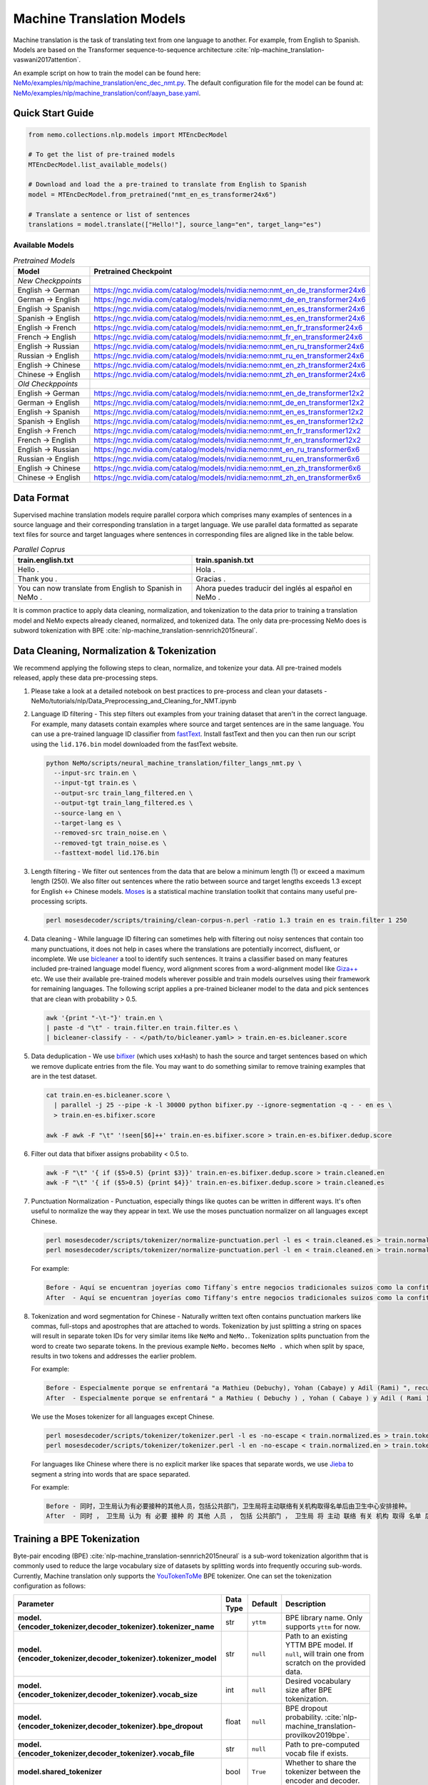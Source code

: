 .. _machine_translation:

Machine Translation Models
==========================
Machine translation is the task of translating text from one language to another. For example, from English to Spanish. Models are
based on the Transformer sequence-to-sequence architecture :cite:`nlp-machine_translation-vaswani2017attention`.

An example script on how to train the model can be found here: `NeMo/examples/nlp/machine_translation/enc_dec_nmt.py <https://github.com/NVIDIA/NeMo/blob/v1.0.2/examples/nlp/machine_translation/enc_dec_nmt.py>`__.
The default configuration file for the model can be found at: `NeMo/examples/nlp/machine_translation/conf/aayn_base.yaml <https://github.com/NVIDIA/NeMo/blob/v1.0.2/examples/nlp/machine_translation/conf/aayn_base.yaml>`__.

Quick Start Guide
-----------------

.. code-block:: python

    from nemo.collections.nlp.models import MTEncDecModel

    # To get the list of pre-trained models
    MTEncDecModel.list_available_models()

    # Download and load the a pre-trained to translate from English to Spanish
    model = MTEncDecModel.from_pretrained("nmt_en_es_transformer24x6")

    # Translate a sentence or list of sentences
    translations = model.translate(["Hello!"], source_lang="en", target_lang="es")

Available Models
^^^^^^^^^^^^^^^^

.. list-table:: *Pretrained Models*
   :widths: 5 10
   :header-rows: 1

   * - Model
     - Pretrained Checkpoint
   * - *New Checkppoints*
     -
   * - English -> German
     - https://ngc.nvidia.com/catalog/models/nvidia:nemo:nmt_en_de_transformer24x6
   * - German -> English
     - https://ngc.nvidia.com/catalog/models/nvidia:nemo:nmt_de_en_transformer24x6
   * - English -> Spanish
     - https://ngc.nvidia.com/catalog/models/nvidia:nemo:nmt_en_es_transformer24x6
   * - Spanish -> English
     - https://ngc.nvidia.com/catalog/models/nvidia:nemo:nmt_es_en_transformer24x6
   * - English -> French
     - https://ngc.nvidia.com/catalog/models/nvidia:nemo:nmt_en_fr_transformer24x6
   * - French -> English
     - https://ngc.nvidia.com/catalog/models/nvidia:nemo:nmt_fr_en_transformer24x6
   * - English -> Russian
     - https://ngc.nvidia.com/catalog/models/nvidia:nemo:nmt_en_ru_transformer24x6
   * - Russian -> English
     - https://ngc.nvidia.com/catalog/models/nvidia:nemo:nmt_ru_en_transformer24x6
   * - English -> Chinese
     - https://ngc.nvidia.com/catalog/models/nvidia:nemo:nmt_en_zh_transformer24x6
   * - Chinese -> English
     - https://ngc.nvidia.com/catalog/models/nvidia:nemo:nmt_zh_en_transformer24x6
   * - *Old Checkppoints*
     -
   * - English -> German
     - https://ngc.nvidia.com/catalog/models/nvidia:nemo:nmt_en_de_transformer12x2
   * - German -> English
     - https://ngc.nvidia.com/catalog/models/nvidia:nemo:nmt_de_en_transformer12x2
   * - English -> Spanish
     - https://ngc.nvidia.com/catalog/models/nvidia:nemo:nmt_en_es_transformer12x2
   * - Spanish -> English
     - https://ngc.nvidia.com/catalog/models/nvidia:nemo:nmt_es_en_transformer12x2
   * - English -> French
     - https://ngc.nvidia.com/catalog/models/nvidia:nemo:nmt_en_fr_transformer12x2
   * - French -> English
     - https://ngc.nvidia.com/catalog/models/nvidia:nemo:nmt_fr_en_transformer12x2
   * - English -> Russian
     - https://ngc.nvidia.com/catalog/models/nvidia:nemo:nmt_en_ru_transformer6x6
   * - Russian -> English
     - https://ngc.nvidia.com/catalog/models/nvidia:nemo:nmt_ru_en_transformer6x6
   * - English -> Chinese
     - https://ngc.nvidia.com/catalog/models/nvidia:nemo:nmt_en_zh_transformer6x6
   * - Chinese -> English
     - https://ngc.nvidia.com/catalog/models/nvidia:nemo:nmt_zh_en_transformer6x6

Data Format
-----------

Supervised machine translation models require parallel corpora which comprises many examples of sentences in a source language and
their corresponding translation in a target language. We use parallel data formatted as separate text files for source and target
languages where sentences in corresponding files are aligned like in the table below.

.. list-table:: *Parallel Coprus*
   :widths: 10 10
   :header-rows: 1

   * - train.english.txt
     - train.spanish.txt
   * - Hello .
     - Hola .
   * - Thank you .
     - Gracias .
   * - You can now translate from English to Spanish in NeMo .
     - Ahora puedes traducir del inglés al español en NeMo .

It is common practice to apply data cleaning, normalization, and tokenization to the data prior to training a translation model and
NeMo expects already cleaned, normalized, and tokenized data. The only data pre-processing NeMo does is subword tokenization with BPE
:cite:`nlp-machine_translation-sennrich2015neural`.

Data Cleaning, Normalization & Tokenization
-------------------------------------------

We recommend applying the following steps to clean, normalize, and tokenize your data. All pre-trained models released, apply these data pre-processing steps.

#. Please take a look at a detailed notebook on best practices to pre-process and clean your datasets - NeMo/tutorials/nlp/Data_Preprocessing_and_Cleaning_for_NMT.ipynb

#. Language ID filtering - This step filters out examples from your training dataset that aren't in the correct language. For example,
   many datasets contain examples where source and target sentences are in the same language. You can use a pre-trained language ID
   classifier from `fastText <https://fasttext.cc/docs/en/language-identification.html>`__. Install fastText and then you can then run our script using the
   ``lid.176.bin`` model downloaded from the fastText website.

   .. code ::

       python NeMo/scripts/neural_machine_translation/filter_langs_nmt.py \
         --input-src train.en \
         --input-tgt train.es \
         --output-src train_lang_filtered.en \
         --output-tgt train_lang_filtered.es \
         --source-lang en \
         --target-lang es \
         --removed-src train_noise.en \
         --removed-tgt train_noise.es \
         --fasttext-model lid.176.bin

#. Length filtering - We filter out sentences from the data that are below a minimum length (1) or exceed a maximum length (250). We
   also filter out sentences where the ratio between source and target lengths exceeds 1.3 except for English <-> Chinese models.
   `Moses <https://github.com/moses-smt/mosesdecoder>`__ is a statistical machine translation toolkit that contains many useful
   pre-processing scripts.

   .. code ::

       perl mosesdecoder/scripts/training/clean-corpus-n.perl -ratio 1.3 train en es train.filter 1 250

#. Data cleaning - While language ID filtering can sometimes help with filtering out noisy sentences that contain too many punctuations,
   it does not help in cases where the translations are potentially incorrect, disfluent,  or incomplete. We use `bicleaner <https://github.com/bitextor/bicleaner>`__
   a tool to identify such sentences. It trains a classifier based on many features included pre-trained language model fluency, word
   alignment scores from a word-alignment model like `Giza++ <https://github.com/moses-smt/giza-pp>`__ etc. We use their available
   pre-trained models wherever possible and train models ourselves using their framework for remaining languages. The following script
   applies a pre-trained bicleaner model to the data and pick sentences that are clean with probability > 0.5.

   .. code ::

       awk '{print "-\t-"}' train.en \
       | paste -d "\t" - train.filter.en train.filter.es \
       | bicleaner-classify - - </path/to/bicleaner.yaml> > train.en-es.bicleaner.score

#. Data deduplication - We use `bifixer <https://github.com/bitextor/bifixer>`__ (which uses xxHash) to hash the source and target
   sentences based on which we remove duplicate entries from the file. You may want to do something similar to remove training examples
   that are in the test dataset.

   .. code ::

       cat train.en-es.bicleaner.score \
         | parallel -j 25 --pipe -k -l 30000 python bifixer.py --ignore-segmentation -q - - en es \
         > train.en-es.bifixer.score

       awk -F awk -F "\t" '!seen[$6]++' train.en-es.bifixer.score > train.en-es.bifixer.dedup.score

#. Filter out data that bifixer assigns probability < 0.5 to.

   .. code ::

       awk -F "\t" '{ if ($5>0.5) {print $3}}' train.en-es.bifixer.dedup.score > train.cleaned.en
       awk -F "\t" '{ if ($5>0.5) {print $4}}' train.en-es.bifixer.dedup.score > train.cleaned.es

#. Punctuation Normalization - Punctuation, especially things like quotes can be written in different ways.
   It's often useful to normalize the way they appear in text. We use the moses punctuation normalizer on all languages except Chinese.

   .. code ::

       perl mosesdecoder/scripts/tokenizer/normalize-punctuation.perl -l es < train.cleaned.es > train.normalized.es
       perl mosesdecoder/scripts/tokenizer/normalize-punctuation.perl -l en < train.cleaned.en > train.normalized.en

   For example:

   .. code ::

       Before - Aquí se encuentran joyerías como Tiffany`s entre negocios tradicionales suizos como la confitería Sprüngli.
       After  - Aquí se encuentran joyerías como Tiffany's entre negocios tradicionales suizos como la confitería Sprüngli.

#. Tokenization and word segmentation for Chinese - Naturally written text often contains punctuation markers like commas, full-stops
   and apostrophes that are attached to words. Tokenization by just splitting a string on spaces will result in separate token IDs for
   very similar items like ``NeMo`` and ``NeMo.``. Tokenization splits punctuation from the word to create two separate tokens. In the
   previous example ``NeMo.`` becomes ``NeMo .`` which when split by space, results in two tokens and addresses the earlier problem.

   For example:

   .. code ::

       Before - Especialmente porque se enfrentará "a Mathieu (Debuchy), Yohan (Cabaye) y Adil (Rami) ", recuerda.
       After  - Especialmente porque se enfrentará " a Mathieu ( Debuchy ) , Yohan ( Cabaye ) y Adil ( Rami ) " , recuerda .

   We use the Moses tokenizer for all languages except Chinese.

   .. code ::

       perl mosesdecoder/scripts/tokenizer/tokenizer.perl -l es -no-escape < train.normalized.es > train.tokenized.es
       perl mosesdecoder/scripts/tokenizer/tokenizer.perl -l en -no-escape < train.normalized.en > train.tokenized.en

   For languages like Chinese where there is no explicit marker like spaces that separate words, we use `Jieba <https://github.com/fxsjy/jieba>`__ to segment a string into words that are space separated.

   For example:

   .. code ::

       Before - 同时，卫生局认为有必要接种的其他人员，包括公共部门，卫生局将主动联络有关机构取得名单后由卫生中心安排接种。
       After  - 同时 ， 卫生局 认为 有 必要 接种 的 其他 人员 ， 包括 公共部门 ， 卫生局 将 主动 联络 有关 机构 取得 名单 后 由 卫生 中心 安排 接种 。

Training a BPE Tokenization
---------------------------

Byte-pair encoding (BPE) :cite:`nlp-machine_translation-sennrich2015neural` is a sub-word tokenization algorithm that is commonly used
to reduce the large vocabulary size of datasets by splitting words into frequently occuring sub-words. Currently, Machine translation
only supports the `YouTokenToMe <https://github.com/VKCOM/YouTokenToMe>`__ BPE tokenizer. One can set the tokenization configuration
as follows:

+-----------------------------------------------------------------+-----------------+----------------+----------------------------------------------------------------------------------------------------+
| **Parameter**                                                   | **Data Type**   |   **Default**  | **Description**                                                                                    |
+-----------------------------------------------------------------+-----------------+----------------+----------------------------------------------------------------------------------------------------+
| **model.{encoder_tokenizer,decoder_tokenizer}.tokenizer_name**  | str             | ``yttm``       | BPE library name. Only supports ``yttm`` for now.                                                  |
+-----------------------------------------------------------------+-----------------+----------------+----------------------------------------------------------------------------------------------------+
| **model.{encoder_tokenizer,decoder_tokenizer}.tokenizer_model** | str             | ``null``       | Path to an existing YTTM BPE model. If ``null``, will train one from scratch on the provided data. |
+-----------------------------------------------------------------+-----------------+----------------+----------------------------------------------------------------------------------------------------+
| **model.{encoder_tokenizer,decoder_tokenizer}.vocab_size**      | int             | ``null``       | Desired vocabulary size after BPE tokenization.                                                    |
+-----------------------------------------------------------------+-----------------+----------------+----------------------------------------------------------------------------------------------------+
| **model.{encoder_tokenizer,decoder_tokenizer}.bpe_dropout**     | float           | ``null``       | BPE dropout probability. :cite:`nlp-machine_translation-provilkov2019bpe`.                         |
+-----------------------------------------------------------------+-----------------+----------------+----------------------------------------------------------------------------------------------------+
| **model.{encoder_tokenizer,decoder_tokenizer}.vocab_file**      | str             | ``null``       | Path to pre-computed vocab file if exists.                                                         |
+-----------------------------------------------------------------+-----------------+----------------+----------------------------------------------------------------------------------------------------+
| **model.shared_tokenizer**                                      | bool            | ``True``       | Whether to share the tokenizer between the encoder and decoder.                                    |
+-----------------------------------------------------------------+-----------------+----------------+----------------------------------------------------------------------------------------------------+


Applying BPE Tokenization, Batching, Bucketing and Padding
----------------------------------------------------------

Given BPE tokenizers, and a cleaned parallel corpus, the following steps are applied to create a `TranslationDataset <https://github.com/NVIDIA/NeMo/blob/v1.0.2/nemo/collections/nlp/data/machine_translation/machine_translation_dataset.py#L64>`__ object.

#. Text to IDs - This performs subword tokenization with the BPE model on an input string and maps it to a sequence of tokens for the
   source and target text.

#. Bucketing - Sentences vary in length and when creating minibatches, we'd like sentences in them to have roughly the same length to
   minimize the number of ``<pad>`` tokens and to maximize computational efficiency. This step groups sentences roughly the same length
   into buckets.

#. Batching and padding - Creates minibatches with a maximum number of tokens specified by ``model.{train_ds,validation_ds,test_ds}.tokens_in_batch``
   from buckets and pads, so they can be packed into a tensor.

Datasets can be configured as follows:

+-------------------------------------------------------------+-----------------+----------------+----------------------------------------------------------------------------------------------------------------------+
| **Parameter**                                               | **Data Type**   |   **Default**  | **Description**                                                                                                      |
+-------------------------------------------------------------+-----------------+----------------+----------------------------------------------------------------------------------------------------------------------+
| **model.{train_ds,validation_ds,test_ds}.src_file_name**    | str             | ``null``       | Path to the source language file.                                                                                    |
+-------------------------------------------------------------+-----------------+----------------+----------------------------------------------------------------------------------------------------------------------+
| **model.{train_ds,validation_ds,test_ds}.tgt_file_name**    | str             | ``null``       | Path to the target language file.                                                                                    |
+-------------------------------------------------------------+-----------------+----------------+----------------------------------------------------------------------------------------------------------------------+
| **model.{train_ds,validation_ds,test_ds}.tokens_in_batch**  | int             | ``512``        | Maximum number of tokens per minibatch.                                                                              |
+-------------------------------------------------------------+-----------------+----------------+----------------------------------------------------------------------------------------------------------------------+
| **model.{train_ds,validation_ds,test_ds}.clean**            | bool            | ``true``       | Whether to clean the dataset by discarding examples that are greater than ``max_seq_length``.                        |
+-------------------------------------------------------------+-----------------+----------------+----------------------------------------------------------------------------------------------------------------------+
| **model.{train_ds,validation_ds,test_ds}.max_seq_length**   | int             | ``512``        | Maximum sequence to be used with the ``clean`` argument above.                                                       |
+-------------------------------------------------------------+-----------------+----------------+----------------------------------------------------------------------------------------------------------------------+
| **model.{train_ds,validation_ds,test_ds}.shuffle**          | bool            | ``true``       | Whether to shuffle minibatches in the PyTorch DataLoader.                                                            |
+-------------------------------------------------------------+-----------------+----------------+----------------------------------------------------------------------------------------------------------------------+
| **model.{train_ds,validation_ds,test_ds}.num_samples**      | int             | ``-1``         | Number of samples to use. ``-1`` for the entire dataset.                                                             |
+-------------------------------------------------------------+-----------------+----------------+----------------------------------------------------------------------------------------------------------------------+
| **model.{train_ds,validation_ds,test_ds}.drop_last**        | bool            | ``false``      | Drop last minibatch if it is not of equal size to the others.                                                        |
+-------------------------------------------------------------+-----------------+----------------+----------------------------------------------------------------------------------------------------------------------+
| **model.{train_ds,validation_ds,test_ds}.pin_memory**       | bool            | ``false``      | Whether to pin memory in the PyTorch DataLoader.                                                                     |
+-------------------------------------------------------------+-----------------+----------------+----------------------------------------------------------------------------------------------------------------------+
| **model.{train_ds,validation_ds,test_ds}.num_workers**      | int             | ``8``          | Number of workers for the PyTorch DataLoader.                                                                        |
+-------------------------------------------------------------+-----------------+----------------+----------------------------------------------------------------------------------------------------------------------+


Tarred Datasets for Large Corpora
---------------------------------

When training with ``DistributedDataParallel``, each process has its own copy of the dataset. For large datasets, this may not always
fit in CPU memory. `TorchData <https://github.com/pytorch/data>`__ circumvents this problem by efficiently iterating over
tar files stored on disk. Each tar file can contain hundreds to thousands of pickle files, each containing a single minibatch.

We recommend using this method when working with datasets with > 1 million sentence pairs.

Tarred datasets can be configured as follows:

+-----------------------------------------------------------------------+-----------------+----------------+----------------------------------------------------------------------------------------------------------------+
| **Parameter**                                                         | **Data Type**   |   **Default**  | **Description**                                                                                                |
+-----------------------------------------------------------------------+-----------------+----------------+----------------------------------------------------------------------------------------------------------------+
| **model.{train_ds,validation_ds,test_ds}.use_tarred_dataset**         | bool            | ``false``      | Whether to use tarred datasets.                                                                                |
+-----------------------------------------------------------------------+-----------------+----------------+----------------------------------------------------------------------------------------------------------------+
| **model.{train_ds,validation_ds,test_ds}.tar_files**                  | str             | ``null``       | String specifying path to all tar files. Example with 100 tarfiles ``/path/to/tarfiles._OP_1..100_CL_.tar``.   |
+-----------------------------------------------------------------------+-----------------+----------------+----------------------------------------------------------------------------------------------------------------+
| **model.{train_ds,validation_ds,test_ds}.metadata_file**              | str             | ``null``       | Path to JSON metadata file that contains only a single entry for the total number of batches in the dataset.   |
+-----------------------------------------------------------------------+-----------------+----------------+----------------------------------------------------------------------------------------------------------------+
| **model.{train_ds,validation_ds,test_ds}.lines_per_dataset_fragment** | int             | ``1000000``    | Number of lines to consider for bucketing and padding.                                                         |
+-----------------------------------------------------------------------+-----------------+----------------+----------------------------------------------------------------------------------------------------------------+
| **model.{train_ds,validation_ds,test_ds}.num_batches_per_tarfile**    | int             | ``100``        | Number of batches (pickle files) within each tarfile.                                                          |
+-----------------------------------------------------------------------+-----------------+----------------+----------------------------------------------------------------------------------------------------------------+
| **model.{train_ds,validation_ds,test_ds}.tar_shuffle_n**              | int             | ``100``        | How many samples to look ahead and load to be shuffled.                                                        |
+-----------------------------------------------------------------------+-----------------+----------------+----------------------------------------------------------------------------------------------------------------+
| **model.{train_ds,validation_ds,test_ds}.shard_strategy**             | str             | ``scatter``    | How the shards are distributed between multiple workers.                                                       |
+-----------------------------------------------------------------------+-----------------+----------------+----------------------------------------------------------------------------------------------------------------+
| **model.preproc_out_dir**                                             | str             | ``null``       | Path to folder that contains processed tar files or directory where new tar files are written.                 |
+-----------------------------------------------------------------------+-----------------+----------------+----------------------------------------------------------------------------------------------------------------+

Tarred datasets can be created in two ways:

#. Using the Hydra config and `training script <https://github.com/NVIDIA/NeMo/blob/v1.0.2/examples/nlp/machine_translation/enc_dec_nmt.py>`__.

   For example:

   .. code ::

       python examples/nlp/machine_translation/enc_dec_nmt.py \
         -cn aayn_base \
         do_training=false \
         model.preproc_out_dir=/path/to/preproc_dir \
         model.train_ds.use_tarred_dataset=true \
         model.train_ds.lines_per_dataset_fragment=1000000 \
         model.train_ds.num_batches_per_tarfile=200 \
         model.train_ds.src_file_name=train.tokenized.en \
         model.train_ds.tgt_file_name=train.tokenized.es \
         model.validation_ds.src_file_name=validation.tokenized.en \
         model.validation_ds.tgt_file_name=validation.tokenized.es \
         model.encoder_tokenizer.vocab_size=32000 \
         model.decoder_tokenizer.vocab_size=32000 \
         ~model.test_ds \
         trainer.devices=[0,1,2,3] \
         trainer.accelerator='gpu' \
         +trainer.fast_dev_run=true \
         exp_manager=null \

   The above script processes the parallel tokenized text files into tarred datasets that are written to ``/path/to/preproc_dir``. Since
   ``do_training`` is set to ``False``, the above script only creates tarred datasets and then exits. If ``do_training`` is set ``True``,
   then one of two things happen:

   (a) If no tar files are present in ``model.preproc_out_dir``, the script first creates those files and then commences training.
   (b) If tar files are already present in ``model.preproc_out_dir``, the script starts training from the provided tar files.

#. Using a separate script without Hydra.

   Tarred datasets for parallel corpora can also be created with a script that doesn't require specifying a configs via Hydra and
   just uses Python argparse.

   For example:

   .. code ::

       python examples/nlp/machine_translation/create_tarred_parallel_dataset.py \
         --shared_tokenizer \
         --clean \
         --bpe_dropout 0.1 \
         --src_fname train.tokenized.en \
         --tgt_fname train.tokenized.es \
         --out_dir /path/to/preproc_dir \
         --vocab_size 32000 \
         --max_seq_length 512 \
         --min_seq_length 1 \
         --tokens_in_batch 8192 \
         --lines_per_dataset_fragment 1000000 \
        --num_batches_per_tarfile 200

  You can then set `model.preproc_out_dir=/path/to/preproc_dir` and `model.train_ds.use_tarred_dataset=true` to train with this data.

Model Configuration and Training
--------------------------------

The overall model consists of an encoder, decoder, and classification head. Encoders and decoders have the following configuration
options:

+-------------------------------------------------------------------+-----------------+-----------------------+-----------------------------------------------------------------------------------------------------------------+
| **Parameter**                                                     | **Data Type**   |   **Default**         | **Description**                                                                                                 |
+-------------------------------------------------------------------+-----------------+-----------------------+-----------------------------------------------------------------------------------------------------------------+
| **model.{encoder,decoder}.max_sequence_length**                   | int             | ``512``               | Maximum sequence length of positional encodings.                                                                |
+-------------------------------------------------------------------+-----------------+-----------------------+-----------------------------------------------------------------------------------------------------------------+
| **model.{encoder,decoder}.embedding_dropout**                     | float           | ``0.1``               | Path to JSON metadata file that contains only a single entry for the total number of batches in the dataset.    |
+-------------------------------------------------------------------+-----------------+-----------------------+-----------------------------------------------------------------------------------------------------------------+
| **model.{encoder,decoder}.learn_positional_encodings**            | bool            | ``false``             | If ``True``, this is a regular learnable embedding layer. If ``False``, fixes position encodings to sinusoidal. |
+-------------------------------------------------------------------+-----------------+-----------------------+-----------------------------------------------------------------------------------------------------------------+
| **model.{encoder,decoder}.hidden_size**                           | int             | ``512``               | Size of the transformer hidden states.                                                                          |
+-------------------------------------------------------------------+-----------------+-----------------------+-----------------------------------------------------------------------------------------------------------------+
| **model.{encoder,decoder}.num_layers**                            | int             | ``6``                 | Number of transformer layers.                                                                                   |
+-------------------------------------------------------------------+-----------------+-----------------------+-----------------------------------------------------------------------------------------------------------------+
| **model.{encoder,decoder}.inner_size**                            | int             | ``2048``              | Size of the hidden states within the feedforward layers.                                                        |
+-------------------------------------------------------------------+-----------------+-----------------------+-----------------------------------------------------------------------------------------------------------------+
| **model.{encoder,decoder}.num_attention_heads**                   | int             | ``8``                 | Number of attention heads.                                                                                      |
+-------------------------------------------------------------------+-----------------+-----------------------+-----------------------------------------------------------------------------------------------------------------+
| **model.{encoder,decoder}.ffn_dropout**                           | float           | ``0.1``               | Dropout probability within the feedforward layers.                                                              |
+-------------------------------------------------------------------+-----------------+-----------------------+-----------------------------------------------------------------------------------------------------------------+
| **model.{encoder,decoder}.attn_score_dropout**                    | float           | ``0.1``               | Dropout probability of the attention scores before softmax normalization.                                       |
+-------------------------------------------------------------------+-----------------+-----------------------+-----------------------------------------------------------------------------------------------------------------+
| **model.{encoder,decoder}.attn_layer_dropout**                    | float           | ``0.1``               | Dropout probability of the attention query, key, and value projection activations.                              |
+-------------------------------------------------------------------+-----------------+-----------------------+-----------------------------------------------------------------------------------------------------------------+
| **model.{encoder,decoder}.hidden_act**                            | str             | ``relu``              | Activation function throughout the network.                                                                     |
+-------------------------------------------------------------------+-----------------+-----------------------+-----------------------------------------------------------------------------------------------------------------+
| **model.{encoder,decoder}.mask_future**                           | bool            | ``false``, ``true``   | Whether to mask future timesteps for attention. Defaults to ``True`` for decoder and ``False`` for encoder.     |
+-------------------------------------------------------------------+-----------------+-----------------------+-----------------------------------------------------------------------------------------------------------------+
| **model.{encoder,decoder}.pre_ln**                                | bool            | ``false``             | Whether to apply layer-normalization before (``true``) or after (``false``) a sub-layer.                        |
+-------------------------------------------------------------------+-----------------+-----------------------+-----------------------------------------------------------------------------------------------------------------+

Our pre-trained models are optimized with Adam, with a maximum learning of 0.0004, beta of (0.9, 0.98), and inverse square root learning
rate schedule from :cite:`nlp-machine_translation-vaswani2017attention`. The **model.optim** section sets the optimization parameters.

The following script creates tarred datasets based on the provided parallel corpus and trains a model based on the ``base`` configuration
from :cite:`nlp-machine_translation-vaswani2017attention`.

.. code ::

    python examples/nlp/machine_translation/enc_dec_nmt.py \
      -cn aayn_base \
      do_training=true \
      trainer.devices=8 \
      trainer.accelerator='gpu' \
      ~trainer.max_epochs \
      +trainer.max_steps=100000 \
      +trainer.val_check_interval=1000 \
      +exp_manager.exp_dir=/path/to/store/results \
      +exp_manager.create_checkpoint_callback=True \
      +exp_manager.checkpoint_callback_params.monitor=val_sacreBLEU \
      +exp_manager.checkpoint_callback_params.mode=max \
      +exp_manager.checkpoint_callback_params.save_top_k=5 \
      model.preproc_out_dir=/path/to/preproc_dir \
      model.train_ds.use_tarred_dataset=true \
      model.train_ds.lines_per_dataset_fragment=1000000 \
      model.train_ds.num_batches_per_tarfile=200 \
      model.train_ds.src_file_name=train.tokenized.en \
      model.train_ds.tgt_file_name=train.tokenized.es \
      model.validation_ds.src_file_name=validation.tokenized.en \
      model.validation_ds.tgt_file_name=validation.tokenized.es \
      model.encoder_tokenizer.vocab_size=32000 \
      model.decoder_tokenizer.vocab_size=32000 \
      ~model.test_ds \

The trainer keeps track of the sacreBLEU score :cite:`nlp-machine_translation-post2018call` on the provided validation set and saves
the checkpoints that have the top 5 (by default) sacreBLEU scores.

At the end of training, a ``.nemo`` file is written to the result directory which allows to run inference on a test set.

Multi-Validation
----------------

To run validation on multiple datasets, specify ``validation_ds.src_file_name`` and ``validation_ds.tgt_file_name`` with a list of file paths:

.. code-block:: bash

  model.validation_ds.src_file_name=[/data/wmt13-en-de.src,/data/wmt14-en-de.src] \
  model.validation_ds.tgt_file_name=[/data/wmt13-en-de.ref,/data/wmt14-en-de.ref] \

When using ``val_loss`` or ``val_sacreBLEU`` for the ``exp_manager.checkpoint_callback_params.monitor``
then the 0th indexed dataset will be used as the monitor.

To use other indexes, append the index:

.. code-block:: bash

    exp_manager.checkpoint_callback_params.monitor=val_sacreBLEU_dl_index_1

Multiple test datasets work exactly the same way as validation datasets, simply replace ``validation_ds`` by ``test_ds`` in the above examples.

Bottleneck Models and Latent Variable Models (VAE, MIM)
-------------------------------------------------------

NMT with bottleneck encoder architecture is also supported (i.e., fixed size bottleneck), along with the training of Latent Variable Models (currently VAE, and MIM).

1. Supported  learning frameworks (**model.model_type**):
    * NLL - Conditional cross entropy (the usual NMT loss)
    * VAE - Variational Auto-Encoder (`paper <https://arxiv.org/pdf/1312.6114.pdf>`_)
    * MIM - Mutual Information Machine (`paper <https://arxiv.org/pdf/2003.02645.pdf>`_)
2. Supported encoder architectures (**model.encoder.arch**):
    * seq2seq - the usual transformer encoder without a bottleneck
    * bridge - attention bridge bottleneck (`paper <https://arxiv.org/pdf/1703.03130.pdf>`_)
    * perceiver -  Perceiver bottleneck (`paper <https://arxiv.org/pdf/2103.03206.pdf>`_)


+----------------------------------------+----------------+--------------+-------------------------------------------------------------------------------------------------------+
| **Parameter**                          | **Data Type**  | **Default**  | **Description**                                                                                       |
+========================================+================+==============+=======================================================================================================+
| **model.model_type**                   | str            | ``nll``      | Learning (i.e., loss) type: nll (i.e., cross-entropy/auto-encoder), mim, vae (see description above)  |
+----------------------------------------+----------------+--------------+-------------------------------------------------------------------------------------------------------+
| **model.min_logv**                     | float          | ``-6``       | Minimal allowed log variance for mim                                                                  |
+----------------------------------------+----------------+--------------+-------------------------------------------------------------------------------------------------------+
| **model.latent_size**                  | int            | ``-1``       | Dimension of latent (projected from hidden) -1 will take value of hidden size                         |
+----------------------------------------+----------------+--------------+-------------------------------------------------------------------------------------------------------+
| **model. non_recon_warmup_batches**    | bool           | ``200000``   | Warm-up steps for mim, and vae losses (anneals non-reconstruction part)                               |
+----------------------------------------+----------------+--------------+-------------------------------------------------------------------------------------------------------+
| **model. recon_per_token**             | bool           | ``true``     | When false reconstruction is computed per sample, not per token                                       |
+----------------------------------------+----------------+--------------+-------------------------------------------------------------------------------------------------------+
| **model.encoder.arch**                 | str            | ``seq2seq``  | Supported architectures: ``seq2seq``, ``bridge``, ``perceiver`` (see description above).              |
+----------------------------------------+----------------+--------------+-------------------------------------------------------------------------------------------------------+
| **model.encoder.hidden_steps**         | int            | ``32``       | Fixed number of hidden steps                                                                          |
+----------------------------------------+----------------+--------------+-------------------------------------------------------------------------------------------------------+
| **model.encoder.hidden_blocks**        | int            | ``1``        | Number of repeat blocks (see classes for description)                                                 |
+----------------------------------------+----------------+--------------+-------------------------------------------------------------------------------------------------------+
| **model.encoder. hidden_init_method**  | str            | ``default``  | See classes for available values                                                                      |
+----------------------------------------+----------------+--------------+-------------------------------------------------------------------------------------------------------+


Detailed description of config parameters:

* **model.encoder.arch=seq2seq**
    * *model.encoder.hidden_steps is ignored*
    * *model.encoder.hidden_blocks is ignored*
    * *model.encoder.hidden_init_method is ignored*
* **model.encoder.arch=bridge**
    * *model.encoder.hidden_steps:* input is projected to the specified fixed steps
    * *model.encoder.hidden_blocks:* number of encoder blocks to repeat after attention bridge projection
    * *model.encoder.hidden_init_method:*
         *  enc_shared (default) - apply encoder to inputs, than attention bridge, followed by hidden_blocks number of the same encoder (pre and post encoders share parameters)
         * identity - apply attention bridge to inputs, followed by hidden_blocks number of the same encoder
         * enc - similar to enc_shared but the initial encoder has independent parameters
* **model.encoder.arch=perceiver**
    * *model.encoder.hidden_steps:* input is projected to the specified fixed steps
    * *model.encoder.hidden_blocks:* number of cross-attention + self-attention blocks to repeat after initialization block (all self-attention and cross-attention share parameters)
    * *model.encoder.hidden_init_method:*
         * params (default) - hidden state is initialized with learned parameters followed by cross-attention with independent parameters
         * bridge - hidden state is initialized with an attention bridge


Training requires the use of the following script (instead of ``enc_dec_nmt.py``):

.. code ::

    python -- examples/nlp/machine_translation/enc_dec_nmt-bottleneck.py \
          --config-path=conf \
          --config-name=aayn_bottleneck \
          ...
          model.model_type=nll \
          model.non_recon_warmup_batches=7500 \
          model.encoder.arch=perceiver \
          model.encoder.hidden_steps=32 \
          model.encoder.hidden_blocks=2 \
          model.encoder.hidden_init_method=params \
          ...


Model Inference
---------------

To generate translations on a test set and compute sacreBLEU scores, run the inference script:

.. code ::

    python examples/nlp/machine_translation/nmt_transformer_infer.py \
      --model /path/to/model.nemo \
      --srctext test.en \
      --tgtout test.en-es.translations \
      --batch_size 128 \
      --source_lang en \
      --target_lang es

The ``--srctext`` file must be provided before tokenization and normalization. The resulting ``--tgtout`` file is detokenized and
can be used to compute sacreBLEU scores.

.. code ::

    cat test.en-es.translations | sacrebleu test.es

Inference Improvements
----------------------

In practice, there are a few commonly used techniques at inference to improve translation quality. NeMo implements:

1) Model Ensembling
2) Shallow Fusion decoding with transformer language models :cite:`nlp-machine_translation-gulcehre2015using`
3) Noisy-channel re-ranking :cite:`nlp-machine_translation-yee2019simple`

(a) Model Ensembling - Given many models trained with the same encoder and decoder tokenizer, it is possible to ensemble their predictions (by averaging probabilities at each step) to generate better translations.

.. math::

  P(y_t|y_{<t},x;\theta_{1} \ldots \theta_{k}) = \frac{1}{k} \sum_{i=1}^k P(y_t|y_{<t},x;\theta_{i})


*NOTE*: It is important to make sure that all models being ensembled are trained with the same tokenizer.

The inference script will ensemble all models provided via the `--model` argument as a comma separated string pointing to multiple model paths.

For example, to ensemble three models /path/to/model1.nemo, /path/to/model2.nemo, /path/to/model3.nemo, run:

.. code::

    python examples/nlp/machine_translation/nmt_transformer_infer.py \
      --model /path/to/model1.nemo,/path/to/model2.nemo,/path/to/model3.nemo \
      --srctext test.en \
      --tgtout test.en-es.translations \
      --batch_size 128 \
      --source_lang en \
      --target_lang es

(b) Shallow Fusion Decoding with Transformer Language Models - Given a translation model or an ensemble ot translation models, it possible to combine the scores provided by the translation model(s) and a target-side language model.

At each decoding step, the score for a particular hypothesis on the beam is given by the weighted sum of the translation model log-probabilities and lanuage model log-probabilities.

.. math::
   \mathcal{S}(y_{1\ldots n}|x;\theta_{s \rightarrow t},\theta_{t}) = \mathcal{S}(y_{1\ldots n - 1}|x;\theta_{s \rightarrow t},\theta_{t}) + \log P(y_{n}|y_{<n},x;\theta_{s \rightarrow t}) + \lambda_{sf} \log P(y_{n}|y_{<n};\theta_{t})

Lambda controls the weight assigned to the language model. For now, the only family of language models supported are transformer language models trained in NeMo.

*NOTE*: The transformer language model needs to be trained using the same tokenizer as the decoder tokenizer in the NMT system.

For example, to ensemble three models /path/to/model1.nemo, /path/to/model2.nemo, /path/to/model3.nemo, with shallow fusion using an LM /path/to/lm.nemo

.. code::

    python examples/nlp/machine_translation/nmt_transformer_infer.py \
      --model /path/to/model1.nemo,/path/to/model2.nemo,/path/to/model3.nemo \
      --lm_model /path/to/lm.nemo \
      --fusion_coef 0.05 \
      --srctext test.en \
      --tgtout test.en-es.translations \
      --batch_size 128 \
      --source_lang en \
      --target_lang es

(c) Noisy Channel Re-ranking - Unlike ensembling and shallow fusion, noisy channel re-ranking only re-ranks the final candidates produced by beam search. It does so based on three scores

1) Forward (source to target) translation model(s) log-probabilities
2) Reverse (target to source) translation model(s) log-probabilities
3) Language Model (target) log-probabilities

.. math::
  \argmax_{i} \mathcal{S}(y_i|x) = \log P(y_i|x;\theta_{s \rightarrow t}^{ens}) + \lambda_{ncr} \big( \log P(x|y_i;\theta_{t \rightarrow s}) + \log P(y_i;\theta_{t}) \big)


To perform noisy-channel re-ranking, first generate a `.scores` file that contains log-proabilities from the forward translation model for each hypothesis on the beam.

.. code::  bash

  python examples/nlp/machine_translation/nmt_transformer_infer.py \
    --model /path/to/model1.nemo,/path/to/model2.nemo,/path/to/model3.nemo \
    --lm_model /path/to/lm.nemo \
    --write_scores \
    --fusion_coef 0.05 \
    --srctext test.en \
    --tgtout test.en-es.translations \
    --batch_size 128 \
    --source_lang en \
    --target_lang es

This will generate a scores file test.en-es.translations.scores, which is provided as input to NeMo/examples/nlp/machine_translation/noisy_channel_reranking.py

This script also requires a reverse (target to source) translation model and a target language model.

.. code:: bash

    python noisy_channel_reranking.py \
        --reverse_model=/path/to/reverse_model1.nemo,/path/to/reverse_model2.nemo \
        --language_model=/path/to/lm.nemo \
        --srctext=test.en-es.translations.scores \
        --tgtout=test-en-es.ncr.translations \
        --forward_model_coef=1.0 \
        --reverse_model_coef=0.7 \
        --target_lm_coef=0.05 \

Pretrained Encoders
-------------------

Pretrained BERT encoders from either `HuggingFace Transformers <https://huggingface.co/models>`__
or `Megatron-LM <https://github.com/NVIDIA/Megatron-LM>`__
can be used to to train NeMo NMT models.

The ``library`` flag takes values: ``huggingface``, ``megatron``, and ``nemo``.

The ``model_name`` flag is used to indicate a *named* model architecture.
For example, we can use ``bert_base_cased`` from HuggingFace or ``megatron-bert-345m-cased`` from Megatron-LM.

The ``pretrained`` flag indicates whether or not to download the pretrained weights (``pretrained=True``) or
instantiate the same model architecture with random weights (``pretrained=False``).

To use a custom model architecture from a specific library, use ``model_name=null`` and then add the
custom configuration under the ``encoder`` configuration.

HuggingFace
^^^^^^^^^^^

We have provided a `HuggingFace config file <https://github.com/NVIDIA/NeMo/blob/stable/examples/nlp/machine_translation/conf/huggingface.yaml>`__
to use with HuggingFace encoders.

To use the config file from CLI:

.. code ::

  --config-path=conf \
  --config-name=huggingface \

As an example, we can configure the NeMo NMT encoder to use ``bert-base-cased`` from HuggingFace
by using the ``huggingface`` config file and setting

.. code ::

  model.encoder.pretrained=true \
  model.encoder.model_name=bert-base-cased \

To use a custom architecture from HuggingFace we can use

.. code ::

  +model.encoder._target_=transformers.BertConfig \
  +model.encoder.hidden_size=1536 \

Note the ``+`` symbol is needed if we're not adding the arguments to the YAML config file.

Megatron
^^^^^^^^

We have provided a `Megatron config file <https://github.com/NVIDIA/NeMo/blob/stable/examples/nlp/machine_translation/conf/megatron.yaml>`__
to use with Megatron encoders.

To use the config file from CLI:

.. code ::

  --config-path=conf \
  --config-name=megatron \

The ``checkpoint_file`` should be the path to Megatron-LM checkpoint:

.. code ::

  /path/to/your/megatron/checkpoint/model_optim_rng.pt

In case your megatron model requires model parallelism, then ``checkpoint_file`` should point to the directory containing the
standard Megatron-LM checkpoint format:

.. code ::

  3.9b_bert_no_rng
  ├── mp_rank_00
  │   └── model_optim_rng.pt
  ├── mp_rank_01
  │   └── model_optim_rng.pt
  ├── mp_rank_02
  │   └── model_optim_rng.pt
  └── mp_rank_03
      └── model_optim_rng.pt

As an example, to train a NeMo NMT model with a 3.9B Megatron BERT encoder,
we would use the following encoder configuration:

.. code ::

  model.encoder.checkpoint_file=/path/to/megatron/checkpoint/3.9b_bert_no_rng \
  model.encoder.hidden_size=2560 \
  model.encoder.num_attention_heads=40 \
  model.encoder.num_layers=48 \
  model.encoder.max_position_embeddings=512 \

To train a Megatron 345M BERT, we would use

.. code ::

  model.encoder.model_name=megatron-bert-cased \
  model.encoder.checkpoint_file=/path/to/your/megatron/checkpoint/model_optim_rng.pt \
  model.encoder.hidden_size=1024 \
  model.encoder.num_attention_heads=16 \
  model.encoder.num_layers=24 \
  model.encoder.max_position_embeddings=512 \

If the pretrained megatron model used a custom vocab file, then set:

.. code::

  model.encoder_tokenizer.vocab_file=/path/to/your/megatron/vocab_file.txt
  model.encoder.vocab_file=/path/to/your/megatron/vocab_file.txt


Use ``encoder.model_name=megatron_bert_uncased`` for uncased models with custom vocabularies and
use ``encoder.model_name=megatron_bert_cased`` for cased models with custom vocabularies.


References
----------

.. bibliography:: ../nlp_all.bib
    :style: plain
    :labelprefix: nlp-machine_translation
    :keyprefix: nlp-machine_translation-
